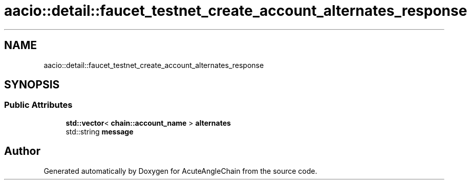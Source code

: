 .TH "aacio::detail::faucet_testnet_create_account_alternates_response" 3 "Sun Jun 3 2018" "AcuteAngleChain" \" -*- nroff -*-
.ad l
.nh
.SH NAME
aacio::detail::faucet_testnet_create_account_alternates_response
.SH SYNOPSIS
.br
.PP
.SS "Public Attributes"

.in +1c
.ti -1c
.RI "\fBstd::vector\fP< \fBchain::account_name\fP > \fBalternates\fP"
.br
.ti -1c
.RI "std::string \fBmessage\fP"
.br
.in -1c

.SH "Author"
.PP 
Generated automatically by Doxygen for AcuteAngleChain from the source code\&.
